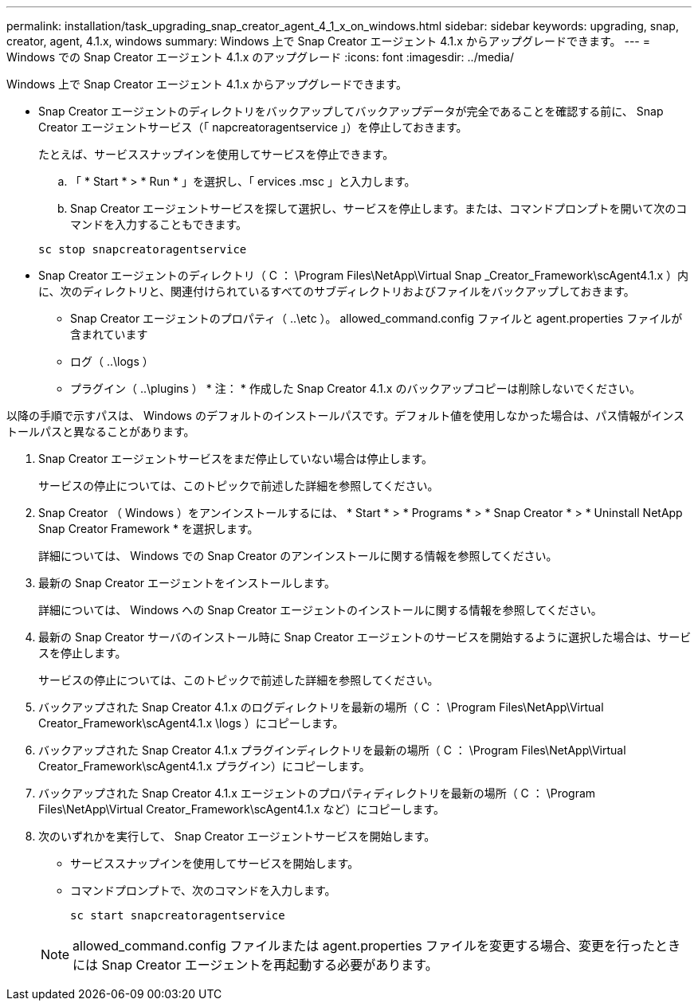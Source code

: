 ---
permalink: installation/task_upgrading_snap_creator_agent_4_1_x_on_windows.html 
sidebar: sidebar 
keywords: upgrading, snap, creator, agent, 4.1.x, windows 
summary: Windows 上で Snap Creator エージェント 4.1.x からアップグレードできます。 
---
= Windows での Snap Creator エージェント 4.1.x のアップグレード
:icons: font
:imagesdir: ../media/


[role="lead"]
Windows 上で Snap Creator エージェント 4.1.x からアップグレードできます。

* Snap Creator エージェントのディレクトリをバックアップしてバックアップデータが完全であることを確認する前に、 Snap Creator エージェントサービス（「 napcreatoragentservice 」）を停止しておきます。
+
たとえば、サービススナップインを使用してサービスを停止できます。

+
.. 「 * Start * > * Run * 」を選択し、「 ervices .msc 」と入力します。
.. Snap Creator エージェントサービスを探して選択し、サービスを停止します。または、コマンドプロンプトを開いて次のコマンドを入力することもできます。


+
[listing]
----
sc stop snapcreatoragentservice
----
* Snap Creator エージェントのディレクトリ（ C ： \Program Files\NetApp\Virtual Snap _Creator_Framework\scAgent4.1.x ）内に、次のディレクトリと、関連付けられているすべてのサブディレクトリおよびファイルをバックアップしておきます。
+
** Snap Creator エージェントのプロパティ（ ..\etc ）。 allowed_command.config ファイルと agent.properties ファイルが含まれています
** ログ（ ..\logs ）
** プラグイン（ ..\plugins ） * 注： * 作成した Snap Creator 4.1.x のバックアップコピーは削除しないでください。




以降の手順で示すパスは、 Windows のデフォルトのインストールパスです。デフォルト値を使用しなかった場合は、パス情報がインストールパスと異なることがあります。

. Snap Creator エージェントサービスをまだ停止していない場合は停止します。
+
サービスの停止については、このトピックで前述した詳細を参照してください。

. Snap Creator （ Windows ）をアンインストールするには、 * Start * > * Programs * > * Snap Creator * > * Uninstall NetApp Snap Creator Framework * を選択します。
+
詳細については、 Windows での Snap Creator のアンインストールに関する情報を参照してください。

. 最新の Snap Creator エージェントをインストールします。
+
詳細については、 Windows への Snap Creator エージェントのインストールに関する情報を参照してください。

. 最新の Snap Creator サーバのインストール時に Snap Creator エージェントのサービスを開始するように選択した場合は、サービスを停止します。
+
サービスの停止については、このトピックで前述した詳細を参照してください。

. バックアップされた Snap Creator 4.1.x のログディレクトリを最新の場所（ C ： \Program Files\NetApp\Virtual Creator_Framework\scAgent4.1.x \logs ）にコピーします。
. バックアップされた Snap Creator 4.1.x プラグインディレクトリを最新の場所（ C ： \Program Files\NetApp\Virtual Creator_Framework\scAgent4.1.x プラグイン）にコピーします。
. バックアップされた Snap Creator 4.1.x エージェントのプロパティディレクトリを最新の場所（ C ： \Program Files\NetApp\Virtual Creator_Framework\scAgent4.1.x など）にコピーします。
. 次のいずれかを実行して、 Snap Creator エージェントサービスを開始します。
+
** サービススナップインを使用してサービスを開始します。
** コマンドプロンプトで、次のコマンドを入力します。
+
[listing]
----
sc start snapcreatoragentservice
----


+

NOTE: allowed_command.config ファイルまたは agent.properties ファイルを変更する場合、変更を行ったときには Snap Creator エージェントを再起動する必要があります。


